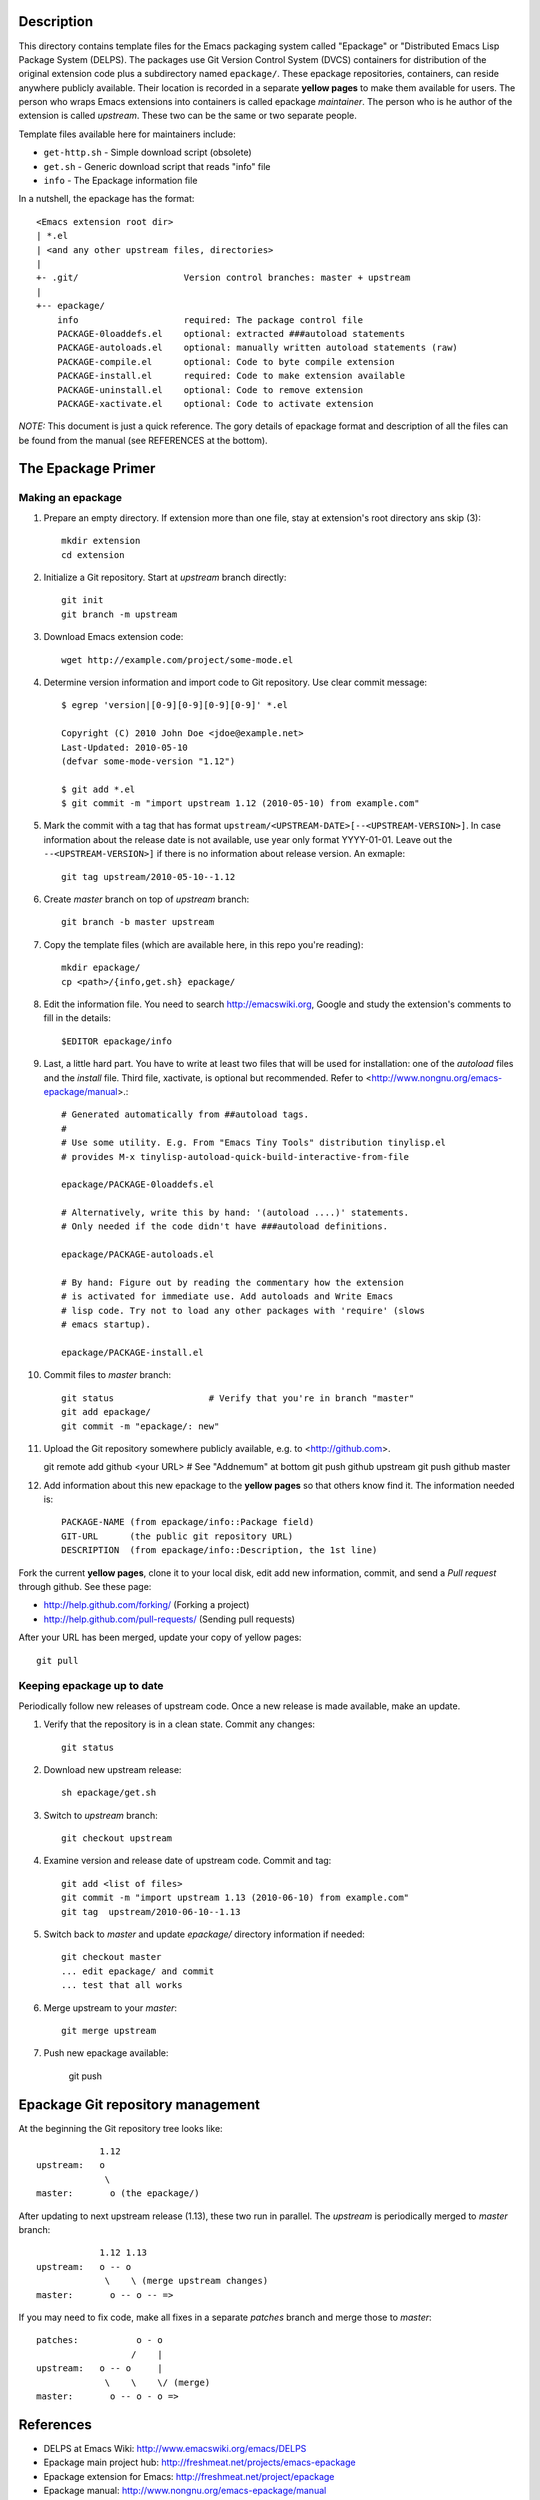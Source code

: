 Description
===========

This directory contains template files for the Emacs packaging system
called "Epackage" or "Distributed Emacs Lisp Package System (DELPS).
The packages use Git Version Control System (DVCS) containers for
distribution of the original extension code plus a subdirectory named
``epackage/``. These epackage repositories, containers, can reside
anywhere publicly available. Their location is recorded in a separate
**yellow pages** to make them available for users. The person who wraps
Emacs extensions into containers is called epackage *maintainer*. The
person who is he author of the extension is called *upstream*. These
two can be the same or two separate people.

Template files available here for maintainers include:

* ``get-http.sh``     - Simple download script (obsolete)
* ``get.sh``          - Generic download script that reads "info" file
* ``info``            - The Epackage information file

In a nutshell, the epackage has the format::

    <Emacs extension root dir>
    | *.el
    | <and any other upstream files, directories>
    |
    +- .git/                    Version control branches: master + upstream
    |
    +-- epackage/
        info                    required: The package control file
        PACKAGE-0loaddefs.el    optional: extracted ###autoload statements
        PACKAGE-autoloads.el    optional: manually written autoload statements (raw)
        PACKAGE-compile.el      optional: Code to byte compile extension
        PACKAGE-install.el      required: Code to make extension available
        PACKAGE-uninstall.el    optional: Code to remove extension
        PACKAGE-xactivate.el    optional: Code to activate extension

*NOTE:* This document is just a quick reference. The gory details of
epackage format and description of all the files can be found from the
manual (see REFERENCES at the bottom).

The Epackage Primer
===================

Making an epackage
------------------

1. Prepare an empty directory. If extension more than one file, stay at extension's root directory ans skip (3)::

     mkdir extension
     cd extension

2. Initialize a Git repository. Start at *upstream* branch directly::

     git init
     git branch -m upstream

3. Download Emacs extension code::

    wget http://example.com/project/some-mode.el

4. Determine version information and import code to Git repository. Use clear commit message::

    $ egrep 'version|[0-9][0-9][0-9][0-9]' *.el

    Copyright (C) 2010 John Doe <jdoe@example.net>
    Last-Updated: 2010-05-10
    (defvar some-mode-version "1.12")

    $ git add *.el
    $ git commit -m "import upstream 1.12 (2010-05-10) from example.com"

5. Mark the commit with a tag that has format ``upstream/<UPSTREAM-DATE>[--<UPSTREAM-VERSION>]``. In case information about the release date is not available, use year only format YYYY-01-01. Leave out the ``--<UPSTREAM-VERSION>]`` if there is no information about release version. An exmaple::

    git tag upstream/2010-05-10--1.12

6. Create *master* branch on top of *upstream* branch::

    git branch -b master upstream

7. Copy the template files (which are available here, in this repo you're reading)::

    mkdir epackage/
    cp <path>/{info,get.sh} epackage/

8. Edit the information file. You need to search http://emacswiki.org, Google and study the extension's comments to fill in the details::

    $EDITOR epackage/info

9. Last, a little hard part. You have to write at least two files that will be used for installation: one of the *autoload* files and the *install* file. Third file, xactivate, is optional but recommended. Refer to <http://www.nongnu.org/emacs-epackage/manual>.::

    # Generated automatically from ##autoload tags.
    #
    # Use some utility. E.g. From "Emacs Tiny Tools" distribution tinylisp.el
    # provides M-x tinylisp-autoload-quick-build-interactive-from-file

    epackage/PACKAGE-0loaddefs.el

    # Alternatively, write this by hand: '(autoload ....)' statements.
    # Only needed if the code didn't have ###autoload definitions.

    epackage/PACKAGE-autoloads.el

    # By hand: Figure out by reading the commentary how the extension
    # is activated for immediate use. Add autoloads and Write Emacs
    # lisp code. Try not to load any other packages with 'require' (slows
    # emacs startup).

    epackage/PACKAGE-install.el

#. Commit files to *master* branch::

    git status			# Verify that you're in branch "master"
    git add epackage/
    git commit -m "epackage/: new"

#. Upload the Git repository somewhere publicly available, e.g. to <http://github.com>.

   git remote add github <your URL>	# See "Addnemum" at bottom
   git push github upstream
   git push github master

#. Add information about this new epackage to the **yellow pages** so that others know find it. The information needed is::

    PACKAGE-NAME (from epackage/info::Package field)
    GIT-URL      (the public git repository URL)
    DESCRIPTION  (from epackage/info::Description, the 1st line)

Fork the current **yellow pages**, clone it to your local disk, edit
add new information, commit, and send a *Pull request* through github.
See these page:

- http://help.github.com/forking/  (Forking a project)
- http://help.github.com/pull-requests/ (Sending pull requests)

After your URL has been merged, update your copy of yellow pages::

    git pull

Keeping epackage up to date
---------------------------

Periodically follow new releases of upstream code. Once a new release is
made available, make an update.

1. Verify that the repository is in a clean state. Commit any changes::

    git status

2. Download new upstream release::

    sh epackage/get.sh

3. Switch to *upstream* branch::

    git checkout upstream

4. Examine version and release date of upstream code. Commit and tag::

    git add <list of files>
    git commit -m "import upstream 1.13 (2010-06-10) from example.com"
    git tag  upstream/2010-06-10--1.13

5. Switch back to *master* and update `epackage/` directory information if needed::

    git checkout master
    ... edit epackage/ and commit
    ... test that all works

6. Merge upstream to your *master*::

    git merge upstream

7. Push new epackage available:

    git push

Epackage Git repository management
==================================

At the beginning the Git repository tree looks like::

                1.12
    upstream:   o
                 \
    master:       o (the epackage/)

After updating to next upstream release (1.13), these two run in
parallel. The *upstream* is periodically merged to *master* branch::

                1.12 1.13
    upstream:   o -- o
                 \    \ (merge upstream changes)
    master:       o -- o -- =>

If you may need to fix code, make all fixes in a separate *patches*
branch and merge those to *master*::

    patches:           o - o
		      /    |
    upstream:   o -- o     |
                 \    \    \/ (merge)
    master:       o -- o - o =>


References
==========

* DELPS at Emacs Wiki: http://www.emacswiki.org/emacs/DELPS
* Epackage main project hub: http://freshmeat.net/projects/emacs-epackage
* Epackage extension for Emacs: http://freshmeat.net/project/epackage
* Epackage manual: http://www.nongnu.org/emacs-epackage/manual
* Epackage template files: https://github.com/jaalto/project--emacs-epackage-template
* Epackage Yellow Pages: https://github.com/jaalto/project--emacs-epackage-sources-list
* Emacs Tiny Tools: http://freshmeat.net/projects/emacs-tiny-tools


Addenum
=======

How to set up project at Github
-------------------------------

1. Generate the SSH keys, if you don't have those already

- Generating SSH keys (Linux) http://help.github.com/linux-key-setup/

2. Register an account

- [top right corner] select *Signup* https://github.com

3. Log into account

- [top right] select *login* https://github.com/
- [(own page) at top right] *account settings / SSH public keys*
  followed by **button:Submit (Copy/paste) your SSH keys (*.pub)**

4. Create a project, say "xxx"

- [back to main page] ``https://github.com/<login>``. At top click
  **button:dashboard**. In new page to the right click **button:New
  repository**. In new page type in project name, say "xxx". Write down
  the ``git://`` repository URL.

5. In shell prompt, type::

    cd ~/dir/xxx                        # Source code of project "xxx"
    git init                            # Initialize
    git add .                           # add all files
    git commit -m "Initial import"      # Put into version control

    # Let Git know about Github
    git remote add github git@github.com:<your github login>/xxx.git

    # Publish "master" branch to Github
    git push github master

That should be all. For more information about Git, see:

- http://www.kernel.org/pub/software/scm/git/docs
- http://git-scm.com
- http://gitref.org
- http://gitcasts.com

End of file

